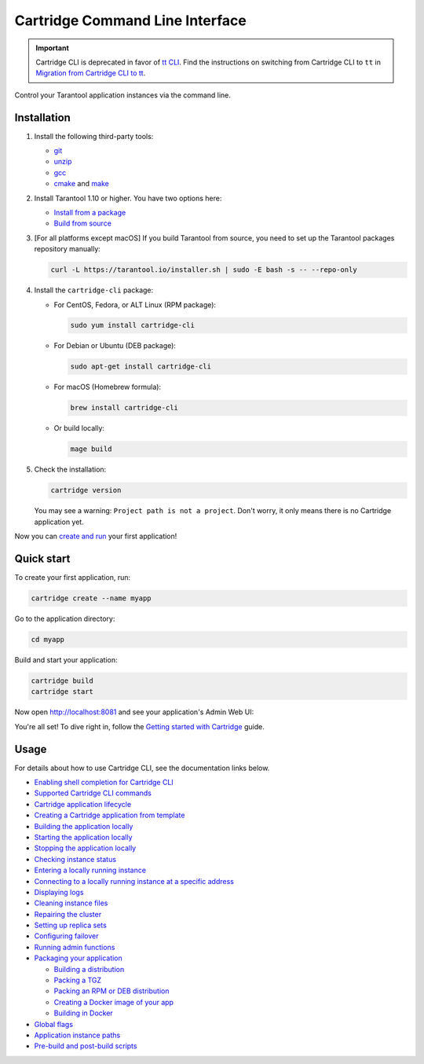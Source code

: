 Cartridge Command Line Interface
================================

..  image:: https://img.shields.io/github/v/release/tarantool/cartridge-cli?include_prereleases&label=Release&labelColor=2d3532
    :alt: Cartridge CLI latest release on GitHub
    :target: https://github.com/tarantool/cartridge-cli/releases

..  image:: https://github.com/tarantool/cartridge-cli/workflows/Tests/badge.svg
    :alt: Cartridge CLI build status on GitHub Actions
    :target: https://github.com/tarantool/cartridge-cli/actions/workflows/tests.yml

.. important::

    Cartridge CLI is deprecated in favor of `tt CLI <https://www.tarantool.io/en/doc/latest/reference/tooling/tt_cli/>`_.
    Find the instructions on switching from Cartridge CLI to ``tt`` in
    `Migration from Cartridge CLI to tt <https://www.tarantool.io/en/doc/latest/book/cartridge/cartridge_cli/migration-to-tt/>`_.


Control your Tarantool application instances via the command line.

Installation
------------

1.  Install the following third-party tools:

    *   `git <https://git-scm.com/book/en/v2/Getting-Started-Installing-Git>`__
    *   `unzip <https://linuxize.com/post/how-to-unzip-files-in-linux/>`__
    *   `gcc <https://gcc.gnu.org/install/>`__
    *   `cmake <https://cmake.org/install/>`__
        and `make <https://cmake.org/install/>`__

2.  Install Tarantool 1.10 or higher. You have two options here:

    *   `Install from a package <https://www.tarantool.io/en/download/>`__
    *   `Build from source <https://www.tarantool.io/en/doc/latest/dev_guide/building_from_source/>`__

3.  [For all platforms except macOS] If you build Tarantool from source,
    you need to set up the Tarantool packages repository manually:

    ..  code-block:: bash

        curl -L https://tarantool.io/installer.sh | sudo -E bash -s -- --repo-only

4.  Install the ``cartridge-cli`` package:

    *   For CentOS, Fedora, or ALT Linux (RPM package):

        ..  code-block:: bash

            sudo yum install cartridge-cli

    *   For Debian or Ubuntu (DEB package):

        ..  code-block:: bash

            sudo apt-get install cartridge-cli

    *   For macOS (Homebrew formula):

        ..  code-block:: bash

            brew install cartridge-cli

    *   Or build locally:

        .. code-block:: bash

           mage build

5.  Check the installation:

    ..  code-block:: bash

        cartridge version

    You may see a warning: ``Project path is not a project``.
    Don't worry, it only means there is no Cartridge application yet.

Now you can
`create and run <https://www.tarantool.io/en/doc/2.11/book/monitoring/getting_started_cartridge/>`__
your first application!


Quick start
-----------

To create your first application, run:

..  code-block:: bash

    cartridge create --name myapp

Go to the application directory:

..  code-block:: bash

    cd myapp

Build and start your application:

..  code-block:: bash

    cartridge build
    cartridge start

Now open http://localhost:8081 and see your application's Admin Web UI:

..  image:: ./examples/getting-started-app/images/unconfigured-cluster.png
    :align: center

You're all set! To dive right in, follow the
`Getting started with Cartridge <https://www.tarantool.io/en/doc/2.11/book/monitoring/getting_started_cartridge/>`__
guide.

Usage
-----

For details about how to use Cartridge CLI, see the documentation links below.

*   `Enabling shell completion for Cartridge CLI <https://www.tarantool.io/en/doc/2.11/book/cartridge/cartridge_cli/installation/#enable-shell-completion>`__
*   `Supported Cartridge CLI commands <https://www.tarantool.io/en/doc/2.11/book/cartridge/cartridge_cli/commands/>`__
*   `Cartridge application lifecycle <https://www.tarantool.io/en/doc/2.11/book/cartridge/cartridge_cli/lifecycle/>`__

*   `Creating a Cartridge application from template <https://www.tarantool.io/en/doc/2.11/book/cartridge/cartridge_cli/commands/create/>`__
*   `Building the application locally <https://www.tarantool.io/en/doc/2.11/book/cartridge/cartridge_cli/commands/build/>`__
*   `Starting the application locally <https://www.tarantool.io/en/doc/2.11/book/cartridge/cartridge_cli/commands/start/>`__
*   `Stopping the application locally <https://www.tarantool.io/en/doc/2.11/book/cartridge/cartridge_cli/commands/stop/>`__
*   `Checking instance status <https://www.tarantool.io/en/doc/2.11/book/cartridge/cartridge_cli/commands/status/>`__
*   `Entering a locally running instance <https://www.tarantool.io/en/doc/2.11/book/cartridge/cartridge_cli/commands/enter/>`__
*   `Connecting to a locally running instance at a specific address <https://www.tarantool.io/en/doc/2.11/book/cartridge/cartridge_cli/commands/connect/>`__
*   `Displaying logs <https://www.tarantool.io/en/doc/2.11/book/cartridge/cartridge_cli/commands/log/>`__
*   `Cleaning instance files <https://www.tarantool.io/en/doc/2.11/book/cartridge/cartridge_cli/commands/clean/>`__
*   `Repairing the cluster <https://www.tarantool.io/en/doc/2.11/book/cartridge/cartridge_cli/commands/repair/>`__
*   `Setting up replica sets <https://www.tarantool.io/en/doc/2.11/book/cartridge/cartridge_cli/commands/replicasets/>`__
*   `Configuring failover <https://www.tarantool.io/en/doc/2.11/book/cartridge/cartridge_cli/commands/failover/>`__
*   `Running admin functions <https://www.tarantool.io/en/doc/2.11/book/cartridge/cartridge_cli/commands/admin/>`__
*   `Packaging your application <https://www.tarantool.io/en/doc/2.11/book/cartridge/cartridge_cli/commands/pack/>`__

    -   `Building a distribution <https://www.tarantool.io/en/doc/2.11/book/cartridge/cartridge_cli/commands/pack/#building-the-package>`__
    -   `Packing a TGZ <https://www.tarantool.io/en/doc/2.11/book/cartridge/cartridge_cli/commands/pack/tgz/>`__
    -   `Packing an RPM or DEB distribution <https://www.tarantool.io/en/doc/2.11/book/cartridge/cartridge_cli/commands/pack/rpm-deb/>`__
    -   `Creating a Docker image of your app <https://www.tarantool.io/en/doc/2.11/book/cartridge/cartridge_cli/commands/pack/docker/>`__
    -   `Building in Docker <https://www.tarantool.io/en/doc/2.11/book/cartridge/cartridge_cli/commands/pack/building-in-docker/>`__

*   `Global flags <https://www.tarantool.io/en/doc/2.11/book/cartridge/cartridge_cli/global-flags/>`__
*   `Application instance paths <https://www.tarantool.io/en/doc/2.11/book/cartridge/cartridge_cli/instance-paths/>`__
*   `Pre-build and post-build scripts <https://www.tarantool.io/en/doc/2.11/book/cartridge/cartridge_cli/pre-post-build/>`__
